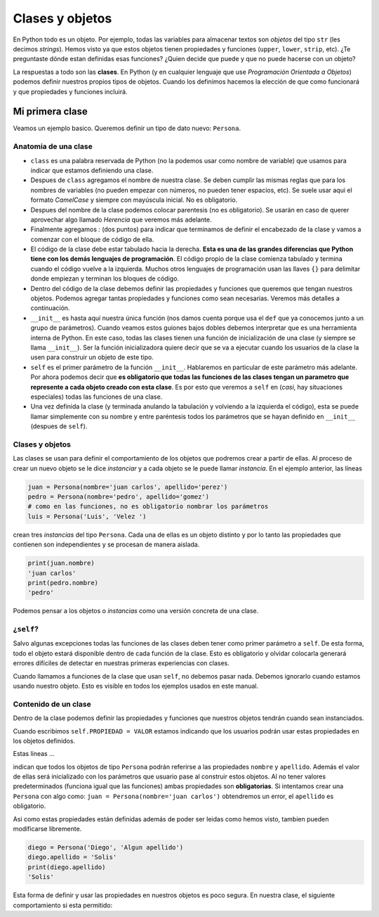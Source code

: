 Clases y objetos
================

En Python todo es un objeto. Por ejemplo, todas las variables para almacenar
textos son *objetos* del tipo ``str`` (les decimos *strings*).  
Hemos visto ya que estos objetos tienen propiedades y funciones (``upper``, 
``lower``, ``strip``, etc).  
¿Te preguntaste dónde estan definidas esas funciones?  
¿Quien decide que puede y que no puede hacerse con un objeto?  

La respuestas a todo son las **clases**. En Python (y en cualquier lenguaje que use
*Programación Orientada a Objetos*) podemos definir nuestros propios tipos de objetos.  
Cuando los definimos hacemos la elección de que como funcionará y que propiedades y
funciones incluirá.  

Mi primera clase
----------------

Veamos un ejemplo basico. Queremos definir un tipo de dato nuevo: ``Persona``.

.. code-block:: python
    :linenos:
    :emphasize-lines: 1

    class Persona:
        def __init__(self, nombre, apellido):
            self.nombre = nombre
            self.apellido = apellido

    # ------------------- FIN DE LA CLASE ------------------------------------

    # Crear nuestros objetos de tipo Persona
    juan = Persona(nombre='juan carlos', apellido='perez')
    pedro = Persona(nombre='pedro ', apellido='gomez')
    luis = Persona('Luis', 'Velez ')

    # Ver el tipo
    type(juan)
    # imprime <class '__main__.Persona'>

    # imprimir propiedades de nuestro objeto
    print(f'{luis.nombre} {luis.apellido}')
    'Luis Velez'


Anatomia de una clase
~~~~~~~~~~~~~~~~~~~~~

*  ``class`` es una palabra reservada de Python (no la podemos usar como nombre de variable)
   que usamos para indicar que estamos definiendo una clase.
*  Despues de ``class`` agregamos el nombre de nuestra clase. Se deben cumplir las mismas
   reglas que para los nombres de variables (no pueden empezar con números, no pueden tener
   espacios, etc). Se suele usar aqui el formato *CamelCase* y siempre con mayúscula inicial.
   No es obligatorio.
*  Despues del nombre de la clase podemos colocar parentesis (no es obligatorio). Se usarán
   en caso de querer aprovechar algo llamado *Herencia* que veremos más adelante.
*  Finalmente agregamos *:* (dos puntos) para indicar que terminamos de definir el encabezado
   de la clase y vamos a comenzar con el bloque de código de ella.
*  El código de la clase debe estar tabulado hacia la derecha. **Esta es una de las grandes
   diferencias que Python tiene con los demás lenguajes de programación**. El código propio de
   la clase comienza tabulado y termina cuando el código vuelve a la izquierda. Muchos otros
   lenguajes de programación usan las llaves ``{}`` para delimitar donde empiezan y terminan
   los bloques de código.
*  Dentro del código de la clase debemos definir las propiedades y funciones que queremos que
   tengan nuestros objetos. Podemos agregar tantas propiedades y funciones como sean necesarias.
   Veremos más detalles a continuación.
*  ``__init__`` es hasta aquí nuestra única función (nos damos cuenta porque usa el ``def`` que
   ya conocemos junto a un grupo de parámetros). Cuando veamos estos guiones bajos dobles
   debemos interpretar que es una herramienta interna de Python. En este caso, todas las clases
   tienen una función de inicialización de una clase (y siempre se llama ``__init__``).
   Ser la función inicializadora quiere decir que se va a ejecutar cuando
   los usuarios de la clase la usen para construir un objeto de este tipo.
*  ``self`` es el primer parámetro de la función ``__init__``. Hablaremos en particular de este
   parámetro más adelante. Por ahora podemos decir que **es obligatorio que todas las funciones
   de las clases tengan un parametro que represente a cada objeto creado con esta clase**. Es
   por esto que veremos a ``self`` en (*casi*, hay situaciones especiales) todas las funciones
   de una clase.
*  Una vez definida la clase (y terminada anulando la tabulación y volviendo a la izquierda
   el código), esta se puede llamar simplemente con su nombre y entre paréntesis todos los
   parámetros que se hayan definido en ``__init__`` (despues de ``self``).

Clases y objetos
~~~~~~~~~~~~~~~~

Las clases se usan para definir el comportamiento de los objetos que podremos crear a partir
de ellas. Al proceso de crear un nuevo objeto se le dice *instanciar* y a cada objeto se le
puede llamar *instancia*.  
En el ejemplo anterior, las líneas

.. code-block:: python

    juan = Persona(nombre='juan carlos', apellido='perez')
    pedro = Persona(nombre='pedro', apellido='gomez')
    # como en las funciones, no es obligatorio nombrar los parámetros
    luis = Persona('Luis', 'Velez ')

crean tres *instancias* del tipo ``Persona``. Cada una de ellas es un objeto distinto y por
lo tanto las propiedades que contienen son independientes y se procesan de manera aislada.

.. code-block:: python

    print(juan.nombre)
    'juan carlos'
    print(pedro.nombre)
    'pedro'

Podemos pensar a los objetos o *instancias* como una versión concreta de una clase.  

¿``self``?
~~~~~~~~~~

Salvo algunas excepciones todas las funciones de las clases deben tener como primer
parámetro a ``self``. De esta forma, todo el objeto estará disponible dentro de cada
función de la clase. Esto es obligatorio y olvidar colocarla generará errores difíciles
de detectar en nuestras primeras experiencias con clases.  

Cuando llamamos a funciones de la clase que usan ``self``, no debemos pasar nada. Debemos
ignorarlo cuando estamos usando nuestro objeto. Esto es visible en todos los ejemplos
usados en este manual.  

Contenido de un clase
~~~~~~~~~~~~~~~~~~~~~

Dentro de la clase podemos definir las propiedades y funciones que nuestros objetos tendrán
cuando sean instanciados.  

Cuando escribimos ``self.PROPIEDAD = VALOR`` estamos indicando que los usuarios podrán usar
estas propiedades en los objetos definidos.  

Estas líneas ...  

.. code-block:: python
    :emphasize-lines: 3, 4

    class Persona:
        def __init__(self, nombre, apellido):
            self.nombre = nombre
            self.apellido = apellido

indican que todos los objetos de tipo ``Persona`` podrán referirse a las propiedades
``nombre`` y ``apellido``. Además el valor de ellas será inicializado con los parámetros
que usuario pase al construir estos objetos.  
Al no tener valores predeterminados (funciona igual que las funciones) ambas propiedades
son **obligatorias**. Si intentamos crear una ``Persona`` con algo como:
``juan = Persona(nombre='juan carlos')`` obtendremos un error, el ``apellido`` es
obligatorio.  

Asi como estas propiedades están definidas además de poder ser leidas como hemos visto,
tambien pueden modificarse libremente.  

.. code-block:: python

    diego = Persona('Diego', 'Algun apellido')
    diego.apellido = 'Solis'
    print(diego.apellido)
    'Solis'

Esta forma de definir y usar las propiedades en nuestros objetos es poco segura.  
En nuestra clase, el siguiente comportamiento si esta permitido:

.. code-block:: python
    :emphasize-lines: 2

    diego = Persona('Diego', 'Algun apellido')
    diego.apellido = 17  # sería bueno evitar esto
    print(diego.apellido)
    17
